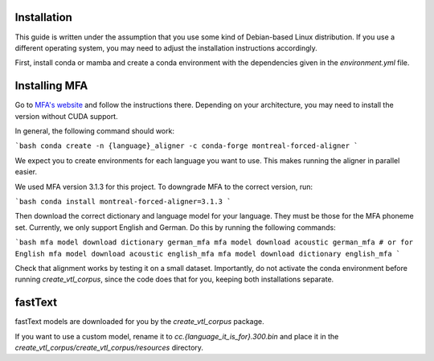 Installation
============
This guide is written under the assumption that you use some kind of Debian-based Linux distribution. If you use a different operating system, you may need to adjust the installation instructions accordingly.

First, install conda or mamba and create a conda environment with the dependencies given in the `environment.yml` file.

Installing MFA
==============
Go to `MFA's website <https://montreal-forced-aligner.readthedocs.io/en/latest/getting_started.html>`__ and follow the instructions there. Depending on your architecture, you may need to install the version without CUDA support.

In general, the following command should work:

```bash
conda create -n {language}_aligner -c conda-forge montreal-forced-aligner
```

We expect you to create environments for each language you want to use. This makes running the aligner in parallel easier.

We used MFA version 3.1.3 for this project. To downgrade MFA to the correct version, run:

```bash
conda install montreal-forced-aligner=3.1.3
```

Then download the correct dictionary and language model for your language. They must be those for the MFA phoneme set. Currently, we only support English and German. Do this by running the following commands:

```bash
mfa model download dictionary german_mfa
mfa model download acoustic german_mfa
# or for English
mfa model download acoustic english_mfa
mfa model download dictionary english_mfa
```

Check that alignment works by testing it on a small dataset. Importantly, do not activate the conda environment before running `create_vtl_corpus`, since the code does that for you, keeping both installations separate.

fastText
========
fastText models are downloaded for you by the `create_vtl_corpus` package.

If you want to use a custom model, rename it to `cc.{language_it_is_for}.300.bin` and place it in the `create_vtl_corpus/create_vtl_corpus/resources` directory.

